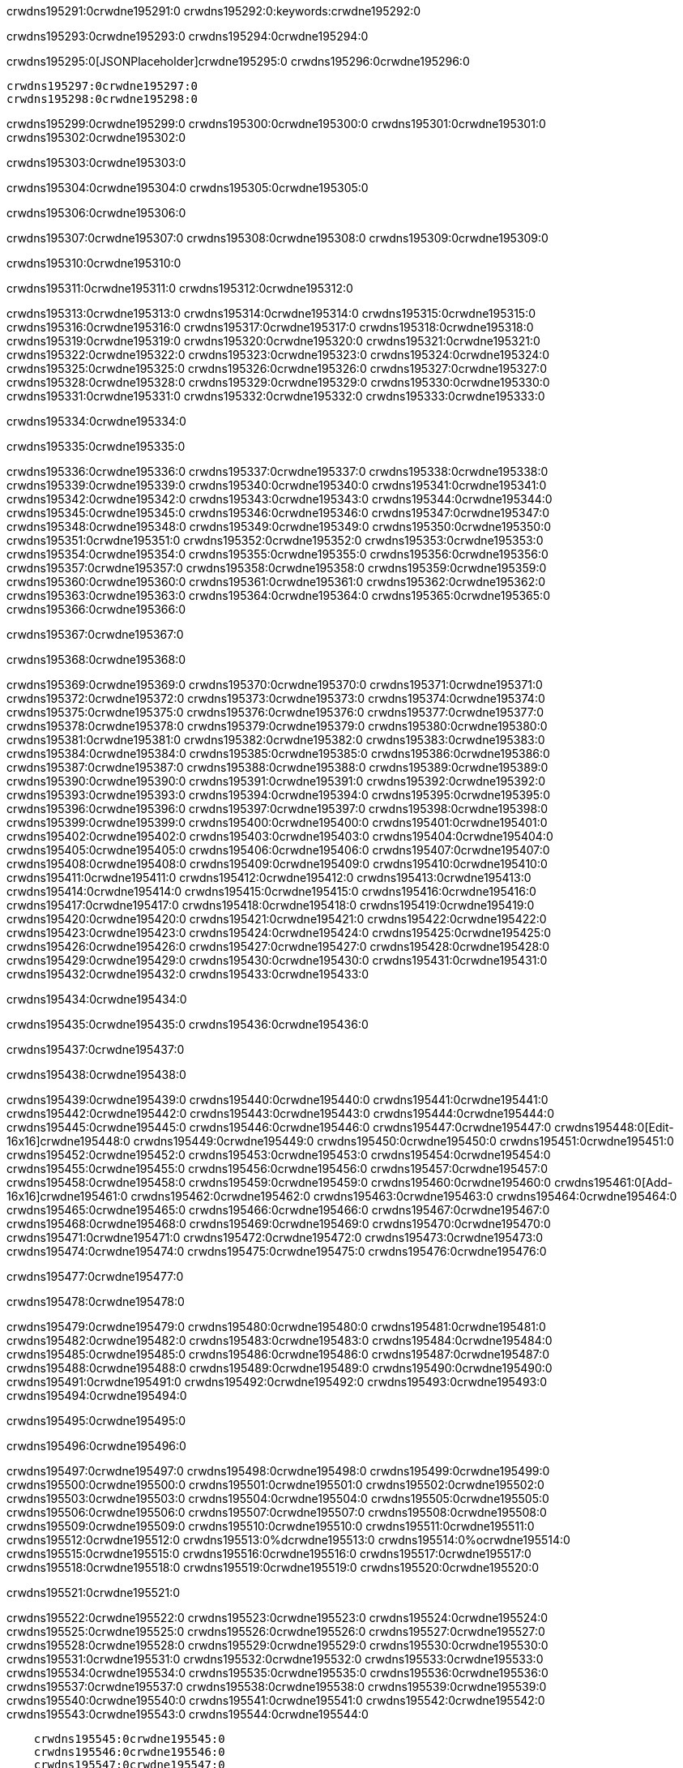 crwdns195291:0crwdne195291:0
crwdns195292:0:keywords:crwdne195292:0

crwdns195293:0crwdne195293:0 crwdns195294:0crwdne195294:0

crwdns195295:0[JSONPlaceholder]crwdne195295:0  crwdns195296:0crwdne195296:0

 crwdns195297:0crwdne195297:0
 crwdns195298:0crwdne195298:0

crwdns195299:0crwdne195299:0 crwdns195300:0crwdne195300:0 crwdns195301:0crwdne195301:0 crwdns195302:0crwdne195302:0

crwdns195303:0crwdne195303:0

crwdns195304:0crwdne195304:0
crwdns195305:0crwdne195305:0

crwdns195306:0crwdne195306:0

crwdns195307:0crwdne195307:0 crwdns195308:0crwdne195308:0 crwdns195309:0crwdne195309:0

crwdns195310:0crwdne195310:0

crwdns195311:0crwdne195311:0 crwdns195312:0crwdne195312:0

crwdns195313:0crwdne195313:0 crwdns195314:0crwdne195314:0
crwdns195315:0crwdne195315:0 crwdns195316:0crwdne195316:0
crwdns195317:0crwdne195317:0
crwdns195318:0crwdne195318:0
crwdns195319:0crwdne195319:0
crwdns195320:0crwdne195320:0
crwdns195321:0crwdne195321:0
crwdns195322:0crwdne195322:0
crwdns195323:0crwdne195323:0 crwdns195324:0crwdne195324:0
crwdns195325:0crwdne195325:0 crwdns195326:0crwdne195326:0
crwdns195327:0crwdne195327:0 crwdns195328:0crwdne195328:0
crwdns195329:0crwdne195329:0 crwdns195330:0crwdne195330:0 crwdns195331:0crwdne195331:0
crwdns195332:0crwdne195332:0 crwdns195333:0crwdne195333:0

crwdns195334:0crwdne195334:0

crwdns195335:0crwdne195335:0

crwdns195336:0crwdne195336:0 crwdns195337:0crwdne195337:0
crwdns195338:0crwdne195338:0
crwdns195339:0crwdne195339:0 crwdns195340:0crwdne195340:0
crwdns195341:0crwdne195341:0
crwdns195342:0crwdne195342:0
crwdns195343:0crwdne195343:0
crwdns195344:0crwdne195344:0
crwdns195345:0crwdne195345:0
crwdns195346:0crwdne195346:0
crwdns195347:0crwdne195347:0
crwdns195348:0crwdne195348:0
crwdns195349:0crwdne195349:0 crwdns195350:0crwdne195350:0
crwdns195351:0crwdne195351:0 crwdns195352:0crwdne195352:0
crwdns195353:0crwdne195353:0 crwdns195354:0crwdne195354:0
crwdns195355:0crwdne195355:0
crwdns195356:0crwdne195356:0
crwdns195357:0crwdne195357:0
crwdns195358:0crwdne195358:0
crwdns195359:0crwdne195359:0
crwdns195360:0crwdne195360:0
crwdns195361:0crwdne195361:0
crwdns195362:0crwdne195362:0
crwdns195363:0crwdne195363:0 crwdns195364:0crwdne195364:0
crwdns195365:0crwdne195365:0
crwdns195366:0crwdne195366:0

crwdns195367:0crwdne195367:0

crwdns195368:0crwdne195368:0

crwdns195369:0crwdne195369:0 crwdns195370:0crwdne195370:0
crwdns195371:0crwdne195371:0 crwdns195372:0crwdne195372:0
crwdns195373:0crwdne195373:0
crwdns195374:0crwdne195374:0
crwdns195375:0crwdne195375:0
crwdns195376:0crwdne195376:0
crwdns195377:0crwdne195377:0
  crwdns195378:0crwdne195378:0
    crwdns195379:0crwdne195379:0
    crwdns195380:0crwdne195380:0
    crwdns195381:0crwdne195381:0
    crwdns195382:0crwdne195382:0
    crwdns195383:0crwdne195383:0
      crwdns195384:0crwdne195384:0
      crwdns195385:0crwdne195385:0 crwdns195386:0crwdne195386:0
      crwdns195387:0crwdne195387:0
      crwdns195388:0crwdne195388:0
      crwdns195389:0crwdne195389:0
        crwdns195390:0crwdne195390:0
        crwdns195391:0crwdne195391:0
      crwdns195392:0crwdne195392:0
    crwdns195393:0crwdne195393:0
    crwdns195394:0crwdne195394:0
    crwdns195395:0crwdne195395:0
    crwdns195396:0crwdne195396:0
      crwdns195397:0crwdne195397:0
      crwdns195398:0crwdne195398:0
      crwdns195399:0crwdne195399:0
    crwdns195400:0crwdne195400:0
  crwdns195401:0crwdne195401:0
crwdns195402:0crwdne195402:0
crwdns195403:0crwdne195403:0
crwdns195404:0crwdne195404:0
crwdns195405:0crwdne195405:0 crwdns195406:0crwdne195406:0
crwdns195407:0crwdne195407:0 crwdns195408:0crwdne195408:0
crwdns195409:0crwdne195409:0
crwdns195410:0crwdne195410:0
 crwdns195411:0crwdne195411:0
 crwdns195412:0crwdne195412:0
 crwdns195413:0crwdne195413:0
 crwdns195414:0crwdne195414:0
 crwdns195415:0crwdne195415:0
 crwdns195416:0crwdne195416:0
   crwdns195417:0crwdne195417:0
   crwdns195418:0crwdne195418:0
   crwdns195419:0crwdne195419:0
   crwdns195420:0crwdne195420:0
   crwdns195421:0crwdne195421:0
     crwdns195422:0crwdne195422:0
     crwdns195423:0crwdne195423:0
   crwdns195424:0crwdne195424:0
 crwdns195425:0crwdne195425:0
 crwdns195426:0crwdne195426:0
 crwdns195427:0crwdne195427:0
 crwdns195428:0crwdne195428:0
   crwdns195429:0crwdne195429:0
   crwdns195430:0crwdne195430:0
   crwdns195431:0crwdne195431:0
 crwdns195432:0crwdne195432:0
crwdns195433:0crwdne195433:0

crwdns195434:0crwdne195434:0

crwdns195435:0crwdne195435:0 crwdns195436:0crwdne195436:0

crwdns195437:0crwdne195437:0

crwdns195438:0crwdne195438:0

crwdns195439:0crwdne195439:0 crwdns195440:0crwdne195440:0
crwdns195441:0crwdne195441:0 crwdns195442:0crwdne195442:0
crwdns195443:0crwdne195443:0 crwdns195444:0crwdne195444:0
crwdns195445:0crwdne195445:0 crwdns195446:0crwdne195446:0
crwdns195447:0crwdne195447:0 crwdns195448:0[Edit-16x16]crwdne195448:0
crwdns195449:0crwdne195449:0 crwdns195450:0crwdne195450:0
crwdns195451:0crwdne195451:0 crwdns195452:0crwdne195452:0
crwdns195453:0crwdne195453:0 crwdns195454:0crwdne195454:0
crwdns195455:0crwdne195455:0
crwdns195456:0crwdne195456:0
crwdns195457:0crwdne195457:0
crwdns195458:0crwdne195458:0
crwdns195459:0crwdne195459:0
crwdns195460:0crwdne195460:0 crwdns195461:0[Add-16x16]crwdne195461:0
crwdns195462:0crwdne195462:0
crwdns195463:0crwdne195463:0
crwdns195464:0crwdne195464:0
crwdns195465:0crwdne195465:0 crwdns195466:0crwdne195466:0
crwdns195467:0crwdne195467:0
crwdns195468:0crwdne195468:0
crwdns195469:0crwdne195469:0
crwdns195470:0crwdne195470:0
crwdns195471:0crwdne195471:0
crwdns195472:0crwdne195472:0
crwdns195473:0crwdne195473:0 crwdns195474:0crwdne195474:0
crwdns195475:0crwdne195475:0 crwdns195476:0crwdne195476:0

crwdns195477:0crwdne195477:0

crwdns195478:0crwdne195478:0

crwdns195479:0crwdne195479:0 crwdns195480:0crwdne195480:0
crwdns195481:0crwdne195481:0 crwdns195482:0crwdne195482:0
crwdns195483:0crwdne195483:0 crwdns195484:0crwdne195484:0
crwdns195485:0crwdne195485:0 crwdns195486:0crwdne195486:0
crwdns195487:0crwdne195487:0 crwdns195488:0crwdne195488:0
crwdns195489:0crwdne195489:0
crwdns195490:0crwdne195490:0
crwdns195491:0crwdne195491:0
crwdns195492:0crwdne195492:0
crwdns195493:0crwdne195493:0
crwdns195494:0crwdne195494:0

crwdns195495:0crwdne195495:0

crwdns195496:0crwdne195496:0

crwdns195497:0crwdne195497:0 crwdns195498:0crwdne195498:0 crwdns195499:0crwdne195499:0
crwdns195500:0crwdne195500:0
crwdns195501:0crwdne195501:0
crwdns195502:0crwdne195502:0
crwdns195503:0crwdne195503:0 crwdns195504:0crwdne195504:0
crwdns195505:0crwdne195505:0 crwdns195506:0crwdne195506:0
crwdns195507:0crwdne195507:0 crwdns195508:0crwdne195508:0
crwdns195509:0crwdne195509:0 crwdns195510:0crwdne195510:0
crwdns195511:0crwdne195511:0
crwdns195512:0crwdne195512:0
crwdns195513:0%dcrwdne195513:0
crwdns195514:0%ocrwdne195514:0
crwdns195515:0crwdne195515:0
  crwdns195516:0crwdne195516:0
crwdns195517:0crwdne195517:0
crwdns195518:0crwdne195518:0
crwdns195519:0crwdne195519:0 crwdns195520:0crwdne195520:0

crwdns195521:0crwdne195521:0

crwdns195522:0crwdne195522:0 crwdns195523:0crwdne195523:0
crwdns195524:0crwdne195524:0 crwdns195525:0crwdne195525:0
crwdns195526:0crwdne195526:0
crwdns195527:0crwdne195527:0
crwdns195528:0crwdne195528:0
crwdns195529:0crwdne195529:0
crwdns195530:0crwdne195530:0
   crwdns195531:0crwdne195531:0
      crwdns195532:0crwdne195532:0
      crwdns195533:0crwdne195533:0
      crwdns195534:0crwdne195534:0
      crwdns195535:0crwdne195535:0
      crwdns195536:0crwdne195536:0
        crwdns195537:0crwdne195537:0
        crwdns195538:0crwdne195538:0 crwdns195539:0crwdne195539:0
        crwdns195540:0crwdne195540:0
        crwdns195541:0crwdne195541:0
        crwdns195542:0crwdne195542:0
          crwdns195543:0crwdne195543:0
          crwdns195544:0crwdne195544:0

    crwdns195545:0crwdne195545:0
    crwdns195546:0crwdne195546:0
    crwdns195547:0crwdne195547:0
    crwdns195548:0crwdne195548:0
    crwdns195549:0crwdne195549:0
    crwdns195550:0crwdne195550:0
    crwdns195551:0crwdne195551:0
      crwdns195552:0crwdne195552:0
      crwdns195553:0crwdne195553:0
      crwdns195554:0crwdne195554:0
      crwdns195555:0crwdne195555:0
      crwdns195556:0crwdne195556:0
        crwdns195557:0crwdne195557:0
        crwdns195558:0crwdne195558:0
      crwdns195559:0crwdne195559:0
crwdns195560:0crwdne195560:0
crwdns195561:0crwdne195561:0
crwdns195562:0crwdne195562:0
crwdns195563:0crwdne195563:0
crwdns195564:0crwdne195564:0 crwdns195565:0crwdne195565:0 crwdns195566:0crwdne195566:0
crwdns195567:0crwdne195567:0
crwdns195568:0crwdne195568:0
crwdns195569:0crwdne195569:0
  crwdns195570:0crwdne195570:0
    crwdns195571:0crwdne195571:0
    crwdns195572:0crwdne195572:0
    crwdns195573:0crwdne195573:0
    crwdns195574:0crwdne195574:0
    crwdns195575:0crwdne195575:0
      crwdns195576:0crwdne195576:0
      crwdns195577:0crwdne195577:0 crwdns195578:0crwdne195578:0
      crwdns195579:0crwdne195579:0
      crwdns195580:0crwdne195580:0
      crwdns195581:0crwdne195581:0
        crwdns195582:0crwdne195582:0
        crwdns195583:0crwdne195583:0
      crwdns195584:0crwdne195584:0
    crwdns195585:0crwdne195585:0
    crwdns195586:0crwdne195586:0
    crwdns195587:0crwdne195587:0
    crwdns195588:0crwdne195588:0
      crwdns195589:0crwdne195589:0
      crwdns195590:0crwdne195590:0
      crwdns195591:0crwdne195591:0
    crwdns195592:0crwdne195592:0
  crwdns195593:0crwdne195593:0
crwdns195594:0crwdne195594:0
crwdns195595:0crwdne195595:0
crwdns195596:0crwdne195596:0
crwdns195597:0crwdne195597:0 crwdns195598:0crwdne195598:0 crwdns195599:0crwdne195599:0
crwdns195600:0crwdne195600:0
crwdns195601:0crwdne195601:0
crwdns195602:0crwdne195602:0
  crwdns195603:0crwdne195603:0
  crwdns195604:0crwdne195604:0
  crwdns195605:0crwdne195605:0
  crwdns195606:0crwdne195606:0
  crwdns195607:0crwdne195607:0
  crwdns195608:0crwdne195608:0
  crwdns195609:0crwdne195609:0
  crwdns195610:0crwdne195610:0
  crwdns195611:0crwdne195611:0
  crwdns195612:0crwdne195612:0
crwdns195613:0crwdne195613:0
crwdns195614:0crwdne195614:0

crwdns195615:0[tabs]crwdne195615:0
crwdns195616:0crwdne195616:0
crwdns195617:0crwdne195617:0
crwdns195618:0crwdne195618:0

crwdns195619:0crwdne195619:0 crwdns195620:0crwdne195620:0

crwdns195621:0[apikit-tutorial-jsonplaceholder-7b245]crwdne195621:0


crwdns195622:0crwdne195622:0
crwdns195623:0crwdne195623:0
crwdns195624:0crwdne195624:0

crwdns195625:0crwdne195625:0
crwdns195626:0crwdne195626:0
crwdns195627:0crwdne195627:0
crwdns195628:0crwdne195628:0
crwdns195629:0crwdne195629:0
crwdns195630:0crwdne195630:0
crwdns195631:0crwdne195631:0
crwdns195632:0crwdne195632:0
    crwdns195633:0crwdne195633:0
    crwdns195634:0crwdne195634:0
    crwdns195635:0crwdne195635:0
    crwdns195636:0crwdne195636:0
        crwdns195637:0crwdne195637:0
        crwdns195638:0crwdne195638:0
        crwdns195639:0crwdne195639:0
    crwdns195640:0crwdne195640:0
    crwdns195641:0crwdne195641:0
        crwdns195642:0crwdne195642:0
        crwdns195643:0crwdne195643:0
    crwdns195644:0crwdne195644:0
    crwdns195645:0crwdne195645:0
        crwdns195646:0crwdne195646:0
        crwdns195647:0crwdne195647:0
            crwdns195648:0crwdne195648:0
                crwdns195649:0crwdne195649:0
            crwdns195650:0crwdne195650:0
        crwdns195651:0crwdne195651:0
    crwdns195652:0crwdne195652:0
    crwdns195653:0crwdne195653:0
        crwdns195654:0crwdne195654:0
        crwdns195655:0crwdne195655:0
    crwdns195656:0crwdne195656:0
    crwdns195657:0crwdne195657:0
        crwdns195658:0crwdne195658:0
            crwdns195659:0crwdne195659:0
            crwdns195660:0crwdne195660:0
            crwdns195661:0crwdne195661:0
        crwdns195662:0crwdne195662:0
        crwdns195663:0crwdne195663:0
            crwdns195664:0crwdne195664:0
            crwdns195665:0crwdne195665:0
            crwdns195666:0crwdne195666:0
        crwdns195667:0crwdne195667:0
        crwdns195668:0crwdne195668:0
            crwdns195669:0crwdne195669:0
            crwdns195670:0crwdne195670:0
            crwdns195671:0crwdne195671:0
        crwdns195672:0crwdne195672:0
        crwdns195673:0crwdne195673:0
            crwdns195674:0crwdne195674:0
            crwdns195675:0crwdne195675:0
            crwdns195676:0crwdne195676:0
        crwdns195677:0crwdne195677:0
        crwdns195678:0crwdne195678:0
            crwdns195679:0crwdne195679:0
            crwdns195680:0crwdne195680:0
            crwdns195681:0crwdne195681:0
        crwdns195682:0crwdne195682:0
    crwdns195683:0crwdne195683:0
    crwdns195684:0crwdne195684:0
        crwdns195685:0crwdne195685:0
        crwdns195686:0crwdne195686:0
        crwdns195687:0crwdne195687:0
            crwdns195688:0%dcrwdne195688:0
crwdns195689:0%ocrwdne195689:0
crwdns195690:0crwdne195690:0
  crwdns195691:0crwdne195691:0
        crwdns195692:0crwdne195692:0
    crwdns195693:0crwdne195693:0
crwdns195694:0crwdne195694:0

crwdns195695:0crwdne195695:0
crwdns195696:0crwdne195696:0
crwdns195697:0crwdne195697:0
crwdns195698:0crwdne195698:0

crwdns195699:0crwdne195699:0
crwdns195700:0crwdne195700:0
crwdns195701:0crwdne195701:0
crwdns195702:0crwdne195702:0
crwdns195703:0crwdne195703:0
crwdns195704:0crwdne195704:0
  crwdns195705:0crwdne195705:0
    crwdns195706:0crwdne195706:0
    crwdns195707:0crwdne195707:0
      crwdns195708:0crwdne195708:0
        crwdns195709:0crwdne195709:0
          crwdns195710:0crwdne195710:0
            crwdns195711:0crwdne195711:0
  crwdns195712:0crwdne195712:0
    crwdns195713:0crwdne195713:0
      crwdns195714:0crwdne195714:0
      crwdns195715:0crwdne195715:0
        crwdns195716:0crwdne195716:0
          crwdns195717:0crwdne195717:0
          crwdns195718:0crwdne195718:0
          crwdns195719:0crwdne195719:0
          crwdns195720:0crwdne195720:0
      crwdns195721:0crwdne195721:0
        crwdns195722:0crwdne195722:0
          crwdns195723:0crwdne195723:0
            crwdns195724:0crwdne195724:0
              crwdns195725:0crwdne195725:0
                  crwdns195726:0crwdne195726:0
                    crwdns195727:0crwdne195727:0
                    crwdns195728:0crwdne195728:0
                    crwdns195729:0crwdne195729:0
                    crwdns195730:0crwdne195730:0
                    crwdns195731:0crwdne195731:0
                      crwdns195732:0crwdne195732:0
                      crwdns195733:0crwdne195733:0
                      crwdns195734:0crwdne195734:0
                      crwdns195735:0crwdne195735:0
                      crwdns195736:0crwdne195736:0
                        crwdns195737:0crwdne195737:0
                        crwdns195738:0crwdne195738:0
                    crwdns195739:0crwdne195739:0
                  crwdns195740:0crwdne195740:0
                  crwdns195741:0crwdne195741:0
                  crwdns195742:0crwdne195742:0
                  crwdns195743:0crwdne195743:0
                    crwdns195744:0crwdne195744:0
                    crwdns195745:0crwdne195745:0
                    crwdns195746:0crwdne195746:0
                  crwdns195747:0crwdne195747:0
                  crwdns195748:0crwdne195748:0
crwdns195749:0crwdne195749:0

crwdns195750:0crwdne195750:0
crwdns195751:0crwdne195751:0
crwdns195752:0crwdne195752:0

crwdns195753:0crwdne195753:0

crwdns195754:0crwdne195754:0 crwdns195755:0crwdne195755:0 crwdns195756:0crwdne195756:0

crwdns195757:0crwdne195757:0 crwdns195758:0crwdne195758:0 crwdns195759:0[JSONPlaceholder]crwdne195759:0

crwdns195760:0crwdne195760:0

crwdns195761:0crwdne195761:0 crwdns195762:0crwdne195762:0
crwdns195763:0crwdne195763:0
crwdns195764:0crwdne195764:0
crwdns195765:0crwdne195765:0
crwdns195766:0crwdne195766:0
crwdns195767:0crwdne195767:0
crwdns195768:0crwdne195768:0
crwdns195769:0crwdne195769:0
crwdns195770:0crwdne195770:0
crwdns195771:0crwdne195771:0 crwdns195772:0crwdne195772:0
crwdns195773:0crwdne195773:0
crwdns195774:0crwdne195774:0
crwdns195775:0crwdne195775:0
 crwdns195776:0crwdne195776:0
 crwdns195777:0crwdne195777:0
crwdns195778:0crwdne195778:0
crwdns195779:0crwdne195779:0
crwdns195780:0crwdne195780:0
crwdns195781:0crwdne195781:0
crwdns195782:0crwdne195782:0
crwdns195783:0crwdne195783:0
crwdns195784:0crwdne195784:0
crwdns195785:0crwdne195785:0
crwdns195786:0crwdne195786:0
crwdns195787:0crwdne195787:0
crwdns195788:0crwdne195788:0 crwdns195789:0crwdne195789:0
crwdns195790:0crwdne195790:0
crwdns195791:0crwdne195791:0 crwdns195792:0crwdne195792:0 crwdns195793:0crwdne195793:0
crwdns195794:0crwdne195794:0
crwdns195795:0crwdne195795:0
crwdns195796:0crwdne195796:0
crwdns195797:0crwdne195797:0
crwdns195798:0crwdne195798:0
crwdns195799:0crwdne195799:0
crwdns195800:0crwdne195800:0
  crwdns195801:0crwdne195801:0
  crwdns195802:0crwdne195802:0
    crwdns195803:0crwdne195803:0
crwdns195804:0crwdne195804:0
crwdns195805:0crwdne195805:0
crwdns195806:0crwdne195806:0 crwdns195807:0crwdne195807:0
crwdns195808:0crwdne195808:0
crwdns195809:0crwdne195809:0
crwdns195810:0crwdne195810:0
crwdns195811:0crwdne195811:0
crwdns195812:0crwdne195812:0
crwdns195813:0crwdne195813:0
crwdns195814:0crwdne195814:0
crwdns195815:0crwdne195815:0
crwdns195816:0crwdne195816:0
  crwdns195817:0crwdne195817:0
    crwdns195818:0crwdne195818:0
      crwdns195819:0crwdne195819:0
        crwdns195820:0crwdne195820:0
crwdns195821:0crwdne195821:0
crwdns195822:0crwdne195822:0
crwdns195823:0crwdne195823:0
crwdns195824:0crwdne195824:0
crwdns195825:0crwdne195825:0
crwdns195826:0crwdne195826:0
crwdns195827:0crwdne195827:0
crwdns195828:0crwdne195828:0
      crwdns195829:0crwdne195829:0
        crwdns195830:0crwdne195830:0
          crwdns195831:0crwdne195831:0
          crwdns195832:0crwdne195832:0
          crwdns195833:0crwdne195833:0
          crwdns195834:0crwdne195834:0
      crwdns195835:0crwdne195835:0
        crwdns195836:0crwdne195836:0
          crwdns195837:0crwdne195837:0
            crwdns195838:0crwdne195838:0
              crwdns195839:0crwdne195839:0
                  crwdns195840:0crwdne195840:0
                    crwdns195841:0crwdne195841:0
                    crwdns195842:0crwdne195842:0
                    crwdns195843:0crwdne195843:0
                    crwdns195844:0crwdne195844:0
                    crwdns195845:0crwdne195845:0
                      crwdns195846:0crwdne195846:0
                      crwdns195847:0crwdne195847:0
                      crwdns195848:0crwdne195848:0
                      crwdns195849:0crwdne195849:0
                      crwdns195850:0crwdne195850:0
                        crwdns195851:0crwdne195851:0
                        crwdns195852:0crwdne195852:0
                    crwdns195853:0crwdne195853:0
                  crwdns195854:0crwdne195854:0
                  crwdns195855:0crwdne195855:0
                  crwdns195856:0crwdne195856:0
                  crwdns195857:0crwdne195857:0
                    crwdns195858:0crwdne195858:0
                    crwdns195859:0crwdne195859:0
                    crwdns195860:0crwdne195860:0
                  crwdns195861:0crwdne195861:0
                  crwdns195862:0crwdne195862:0
crwdns195863:0crwdne195863:0
crwdns195864:0crwdne195864:0
